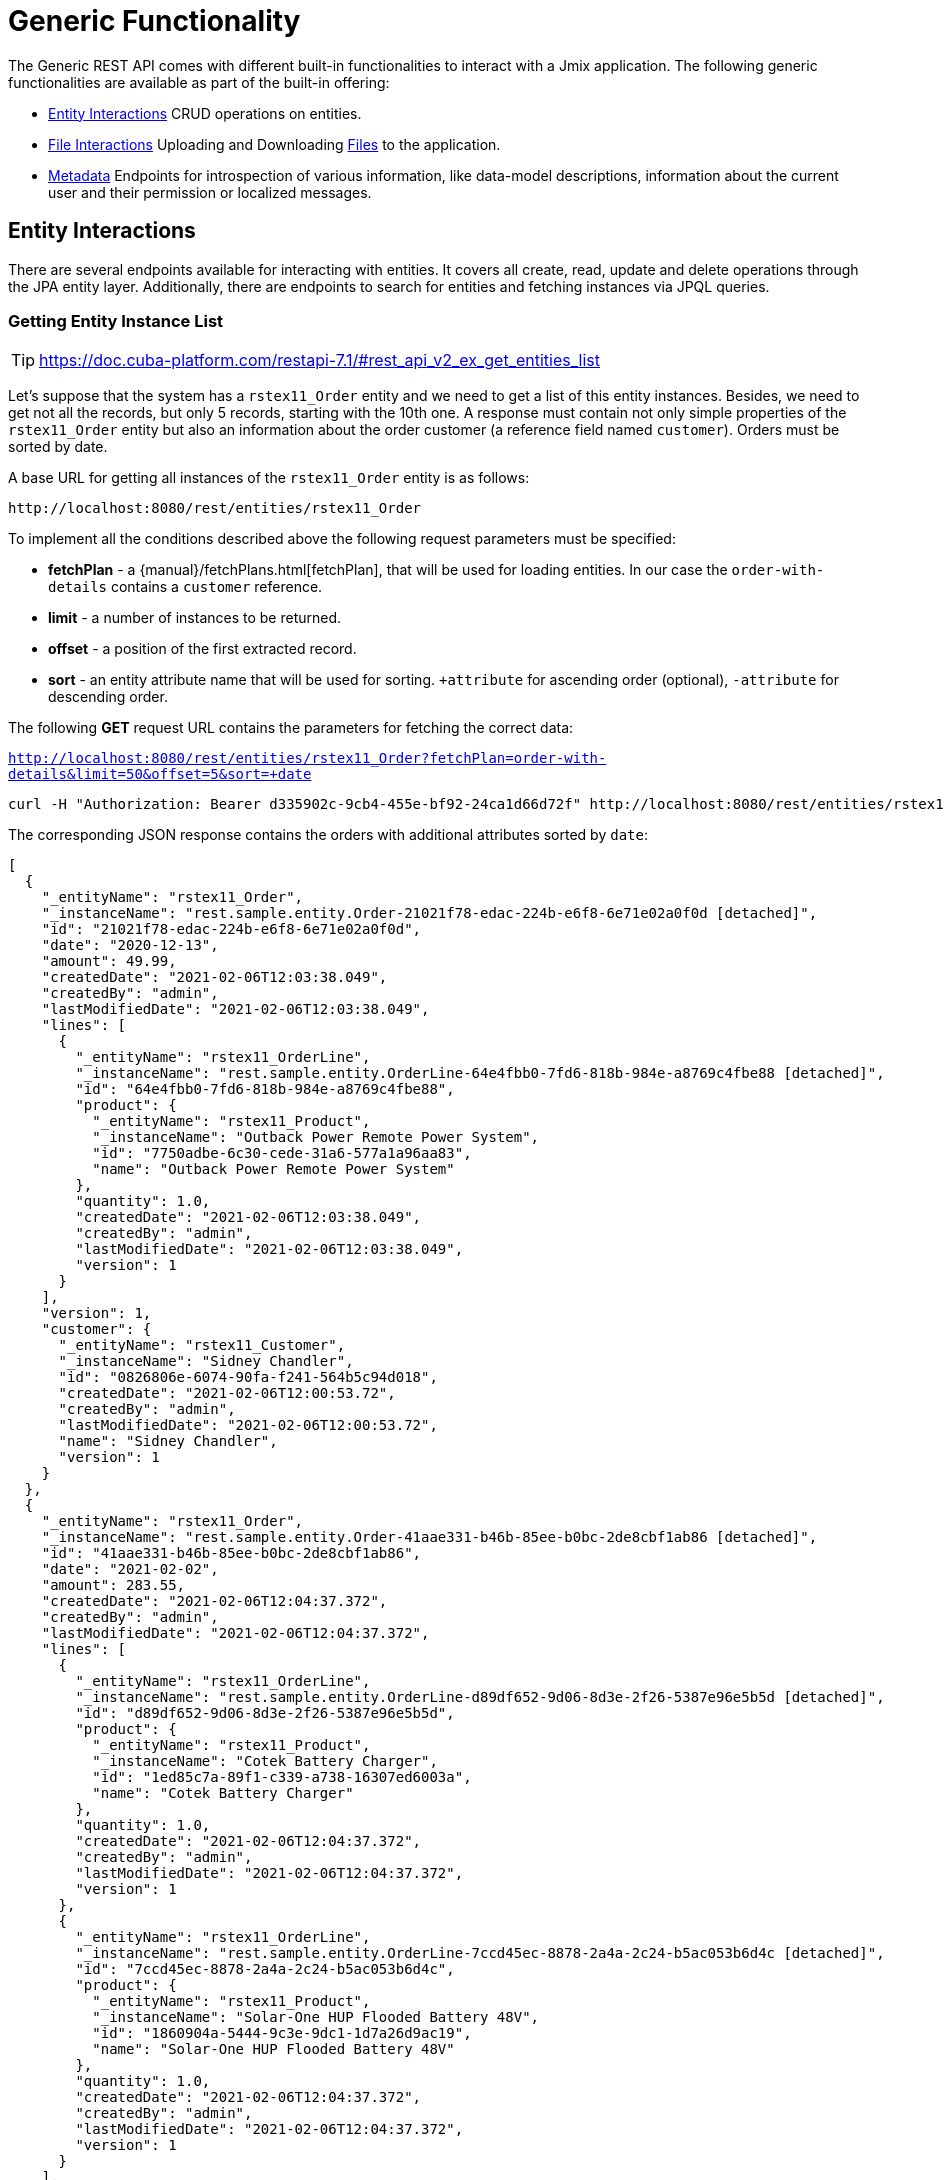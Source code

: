 = Generic Functionality

The Generic REST API comes with different built-in functionalities to interact with a Jmix application. The following generic functionalities are available as part of the built-in offering:

* <<Entity Interactions,Entity Interactions>> CRUD operations on entities.

* <<File Interactions,File Interactions>> Uploading and Downloading xref:files:index.adoc[Files] to the application.

* <<Metadata,Metadata>> Endpoints for introspection of various information, like data-model descriptions, information about the current user and their permission or localized messages.


== Entity Interactions

There are several endpoints available for interacting with entities. It covers all create, read, update and delete operations through the JPA entity layer. Additionally, there are endpoints to search for entities and fetching instances via JPQL queries.


=== Getting Entity Instance List

TIP: https://doc.cuba-platform.com/restapi-7.1/#rest_api_v2_ex_get_entities_list

Let's suppose that the system has a `rstex11_Order` entity and we need to get a list of this entity instances. Besides, we need to get not all the records, but only 5 records, starting with the 10th one. A response must contain not only simple properties of the `rstex11_Order` entity but also an information about the order customer (a reference field named `customer`). Orders must be sorted by date.

A base URL for getting all instances of the `rstex11_Order` entity is as follows:

`\http://localhost:8080/rest/entities/rstex11_Order`

To implement all the conditions described above the following request parameters must be specified:

* *fetchPlan* - a {manual}/fetchPlans.html[fetchPlan], that will be used for loading entities. In our case the `order-with-details` contains a `customer` reference.
* *limit* - a number of instances to be returned.
* *offset* - a position of the first extracted record.
* *sort* - an entity attribute name that will be used for sorting. `+attribute` for ascending order (optional), `-attribute` for descending order.

The following *GET* request URL contains the parameters for fetching the correct data:

`http://localhost:8080/rest/entities/rstex11_Order?fetchPlan=order-with-details&limit=50&offset=5&sort=+date`

[source, bash]
----
curl -H "Authorization: Bearer d335902c-9cb4-455e-bf92-24ca1d66d72f" http://localhost:8080/rest/entities/rstex11_Order?view=order-with-details&limit=5&offset=10&sort=+date
----

The corresponding JSON response contains the orders with additional attributes sorted by `date`:

[source, json]
----
[
  {
    "_entityName": "rstex11_Order",
    "_instanceName": "rest.sample.entity.Order-21021f78-edac-224b-e6f8-6e71e02a0f0d [detached]",
    "id": "21021f78-edac-224b-e6f8-6e71e02a0f0d",
    "date": "2020-12-13",
    "amount": 49.99,
    "createdDate": "2021-02-06T12:03:38.049",
    "createdBy": "admin",
    "lastModifiedDate": "2021-02-06T12:03:38.049",
    "lines": [
      {
        "_entityName": "rstex11_OrderLine",
        "_instanceName": "rest.sample.entity.OrderLine-64e4fbb0-7fd6-818b-984e-a8769c4fbe88 [detached]",
        "id": "64e4fbb0-7fd6-818b-984e-a8769c4fbe88",
        "product": {
          "_entityName": "rstex11_Product",
          "_instanceName": "Outback Power Remote Power System",
          "id": "7750adbe-6c30-cede-31a6-577a1a96aa83",
          "name": "Outback Power Remote Power System"
        },
        "quantity": 1.0,
        "createdDate": "2021-02-06T12:03:38.049",
        "createdBy": "admin",
        "lastModifiedDate": "2021-02-06T12:03:38.049",
        "version": 1
      }
    ],
    "version": 1,
    "customer": {
      "_entityName": "rstex11_Customer",
      "_instanceName": "Sidney Chandler",
      "id": "0826806e-6074-90fa-f241-564b5c94d018",
      "createdDate": "2021-02-06T12:00:53.72",
      "createdBy": "admin",
      "lastModifiedDate": "2021-02-06T12:00:53.72",
      "name": "Sidney Chandler",
      "version": 1
    }
  },
  {
    "_entityName": "rstex11_Order",
    "_instanceName": "rest.sample.entity.Order-41aae331-b46b-85ee-b0bc-2de8cbf1ab86 [detached]",
    "id": "41aae331-b46b-85ee-b0bc-2de8cbf1ab86",
    "date": "2021-02-02",
    "amount": 283.55,
    "createdDate": "2021-02-06T12:04:37.372",
    "createdBy": "admin",
    "lastModifiedDate": "2021-02-06T12:04:37.372",
    "lines": [
      {
        "_entityName": "rstex11_OrderLine",
        "_instanceName": "rest.sample.entity.OrderLine-d89df652-9d06-8d3e-2f26-5387e96e5b5d [detached]",
        "id": "d89df652-9d06-8d3e-2f26-5387e96e5b5d",
        "product": {
          "_entityName": "rstex11_Product",
          "_instanceName": "Cotek Battery Charger",
          "id": "1ed85c7a-89f1-c339-a738-16307ed6003a",
          "name": "Cotek Battery Charger"
        },
        "quantity": 1.0,
        "createdDate": "2021-02-06T12:04:37.372",
        "createdBy": "admin",
        "lastModifiedDate": "2021-02-06T12:04:37.372",
        "version": 1
      },
      {
        "_entityName": "rstex11_OrderLine",
        "_instanceName": "rest.sample.entity.OrderLine-7ccd45ec-8878-2a4a-2c24-b5ac053b6d4c [detached]",
        "id": "7ccd45ec-8878-2a4a-2c24-b5ac053b6d4c",
        "product": {
          "_entityName": "rstex11_Product",
          "_instanceName": "Solar-One HUP Flooded Battery 48V",
          "id": "1860904a-5444-9c3e-9dc1-1d7a26d9ac19",
          "name": "Solar-One HUP Flooded Battery 48V"
        },
        "quantity": 1.0,
        "createdDate": "2021-02-06T12:04:37.372",
        "createdBy": "admin",
        "lastModifiedDate": "2021-02-06T12:04:37.372",
        "version": 1
      }
    ],
    "version": 1,
    "customer": {
      "_entityName": "rstex11_Customer",
      "_instanceName": "Shelby Robinson",
      "id": "bd1c8e90-3d35-cbe2-9efd-167202c758d2",
      "name": "Shelby Robinson",
      "version": 1
    }
  }
]
----

NOTE: Every entity in the response has a `_entityName` attribute with the name of the entity and an `_instanceName` attribute with the xref:data-model:entities.adoc#instance-name[Instance Name] of the entity.

=== Getting Entity by ID

TIP: new

It is also possible to fetching information about an entity by its identifier. The corresponding endpoint for this is

`http://localhost:8080/rest/entities/rstex11_Order/21021f78-edac-224b-e6f8-6e71e02a0f0d?fetchPlan=order-with-details`

=== Using Entity Search Filter

TIP: https://doc.cuba-platform.com/restapi-7.1/#rest_api_v2_ex_search_filter

=== Getting Instance via JPQL

==== Predefined JPQL Query Configuration
TIP: https://doc.cuba-platform.com/restapi-7.1/#rest_api_v2_queries_config

==== Executing JPQL Query (GET)
TIP: https://doc.cuba-platform.com/restapi-7.1/#rest_api_v2_ex_query_get

==== Executing JPQL Query (POST)
TIP: https://doc.cuba-platform.com/restapi-7.1/#rest_api_v2_ex_query_post


=== New Entity Instance Creation

TIP: https://doc.cuba-platform.com/restapi-7.1/#rest_api_v2_ex_create_entity

=== Existing Entity Instance Update

TIP: https://doc.cuba-platform.com/restapi-7.1/#rest_api_v2_ex_update_entity



== File Interactions

=== Downloading Files

TIP: https://doc.cuba-platform.com/restapi-7.1/#rest_api_v2_ex_file_download

=== Uploading Files

TIP: https://doc.cuba-platform.com/restapi-7.1/#rest_api_v2_ex_file_upload


== Metadata

=== Localized Messages

TIP: https://doc.cuba-platform.com/restapi-7.1/#rest_api_v2_ex_localized_messages

=== Permissions

TIP: https://files.cuba-platform.com/swagger/7.1/#/Permissions


=== User Info

TIP: https://files.cuba-platform.com/swagger/7.1/#/UserInfo


=== Model Introspection

TIP: https://files.cuba-platform.com/swagger/7.1/#/Metadata
